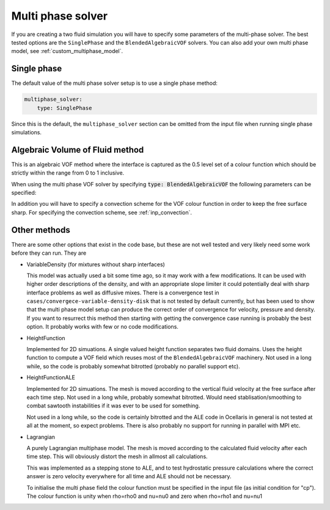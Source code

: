 .. _inp_multiphase_solver:

Multi phase solver
==================

If you are creating a two fluid simulation you will have to specify some
parameters of the multi-phase solver. The best tested options are the
``SinglePhase`` and the ``BlendedAlgebraicVOF`` solvers. You can also add
your own multi phase model, see :ref:`custom_multiphase_model`.


Single phase
------------

The default value of the multi phase solver setup is to use a single phase
method:

.. code-block:: yaml

    multiphase_solver:
        type: SinglePhase

Since this is the default, the ``multiphase_solver`` section can be omitted
from the input file when running single phase simulations.


Algebraic Volume of Fluid method
--------------------------------

This is an algebraic VOF method where the interface is captured as the 0.5
level set of a colour function which should be strictly within the range
from 0 to 1 inclusive.

When using the multi phase VOF solver by specifying
:code:`type: BlendedAlgebraicVOF` the following parameters can be specified:

.. describe:: function_space_colour

    CG for continuous Galerkin, DG for discontinuous Galerkin (default)

.. describe:: polynomial_degree_colour

    The degree of the approximating polynomials, default 0 (piecewise constant)

.. describe:: num_subcycles

    Number of times the VOF method is run per time step. Running VOF with a
    smaller time step can be beneficial to decrease the Courant number. The
    VOF calculations are typically much faster than the Navier-Stokes solver.
    Default value 1, using about 5 sub cycles can to give good results in
    many cases without much impact on running time.

.. describe:: force_static

    Do not move the free surface. Can be useful for testing in some cases.

.. describe:: project_uconv_dgt0

    Project the velocity that will convect the colour function into a DGT0
    field, piecewise constant on each facet. This is consistent with how the
    finite volume method handles advection, it can be more stable (lower local
    Courant numbers) and it is mass conserving in DG0 space. Default on.

In addition you will have to specify a convection scheme for the VOF colour
function in order to keep the free surface sharp. For specifying the convection
scheme, see :ref:`inp_convection`.


Other methods
-------------

There are some other options that exist in the code base, but these are not
well tested and very likely need some work before they can run. They are

* VariableDensity (for mixtures without sharp interfaces)

  This model was actually used a bit some time ago, so it may work with a few
  modifications. It can be used with higher order descriptions of the density,
  and with an appropriate slope limiter it could potentially deal with sharp
  interface problems as well as diffusive mixes. There is a convergence test
  in ``cases/convergece-variable-density-disk`` that is not tested by default
  currently, but has been used to show that the multi phase model setup can
  produce the correct order of convergence for velocity, pressure and density.
  If you want to resurrect this method then starting with getting the
  convergence case running is probably the best option. It probably works with
  few or no code modifications.

* HeightFunction

  Implemented for 2D simuations. A single valued height function separates two
  fluid domains. Uses the height function to compute a VOF field which reuses
  most of the ``BlendedAlgebraicVOF`` machinery. Not used in a long while, so
  the code is probably somewhat bitrotted (probably no parallel support etc).

* HeightFunctionALE

  Implemented for 2D simuations. The mesh is moved according to the vertical
  fluid velocity at the free surface after each time step. Not used in a long
  while, probably somewhat bitrotted. Would need stablisation/smoothing to
  combat sawtooth instabilities if it was ever to be used for something.

  Not used in a long while, so the code is certainly bitrotted and the ALE code
  in Ocellaris in general is not tested at all at the moment, so expect
  problems. There is also probably no support for running in parallel with MPI
  etc.

* Lagrangian

  A purely Lagrangian multiphase model. The mesh is moved according to the
  calculated fluid velocity after each time step. This will obviously distort
  the mesh in allmost all calculations.

  This was implemented as a stepping stone to ALE, and to test hydrostatic
  pressure calculations where the correct answer is zero velocity everywhere
  for all time and ALE should not be necessary.

  To initialise the multi phase field the colour function must be specified in
  the input file (as initial condition for "cp"). The colour function is unity
  when rho=rho0 and nu=nu0 and zero when rho=rho1 and nu=nu1

